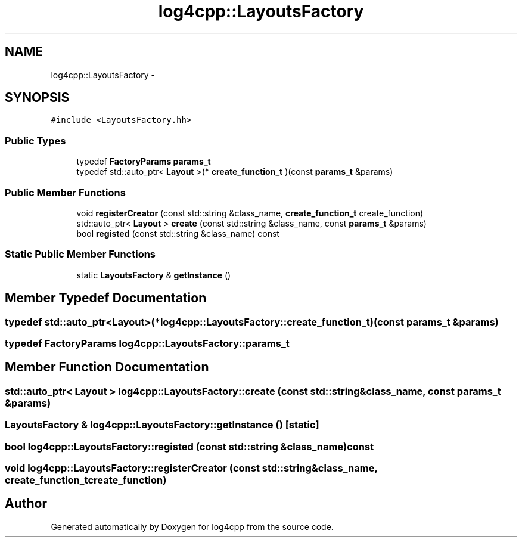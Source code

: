 .TH "log4cpp::LayoutsFactory" 3 "Thu Jan 17 2019" "Version 1.1" "log4cpp" \" -*- nroff -*-
.ad l
.nh
.SH NAME
log4cpp::LayoutsFactory \- 
.SH SYNOPSIS
.br
.PP
.PP
\fC#include <LayoutsFactory\&.hh>\fP
.SS "Public Types"

.in +1c
.ti -1c
.RI "typedef \fBFactoryParams\fP \fBparams_t\fP"
.br
.ti -1c
.RI "typedef std::auto_ptr< \fBLayout\fP >(* \fBcreate_function_t\fP )(const \fBparams_t\fP &params)"
.br
.in -1c
.SS "Public Member Functions"

.in +1c
.ti -1c
.RI "void \fBregisterCreator\fP (const std::string &class_name, \fBcreate_function_t\fP create_function)"
.br
.ti -1c
.RI "std::auto_ptr< \fBLayout\fP > \fBcreate\fP (const std::string &class_name, const \fBparams_t\fP &params)"
.br
.ti -1c
.RI "bool \fBregisted\fP (const std::string &class_name) const "
.br
.in -1c
.SS "Static Public Member Functions"

.in +1c
.ti -1c
.RI "static \fBLayoutsFactory\fP & \fBgetInstance\fP ()"
.br
.in -1c
.SH "Member Typedef Documentation"
.PP 
.SS "typedef std::auto_ptr<\fBLayout\fP>(* log4cpp::LayoutsFactory::create_function_t)(const \fBparams_t\fP &params)"

.SS "typedef \fBFactoryParams\fP \fBlog4cpp::LayoutsFactory::params_t\fP"

.SH "Member Function Documentation"
.PP 
.SS "std::auto_ptr< \fBLayout\fP > log4cpp::LayoutsFactory::create (const std::string &class_name, const \fBparams_t\fP &params)"

.SS "\fBLayoutsFactory\fP & log4cpp::LayoutsFactory::getInstance ()\fC [static]\fP"

.SS "bool log4cpp::LayoutsFactory::registed (const std::string &class_name) const"

.SS "void log4cpp::LayoutsFactory::registerCreator (const std::string &class_name, \fBcreate_function_t\fPcreate_function)"


.SH "Author"
.PP 
Generated automatically by Doxygen for log4cpp from the source code\&.
